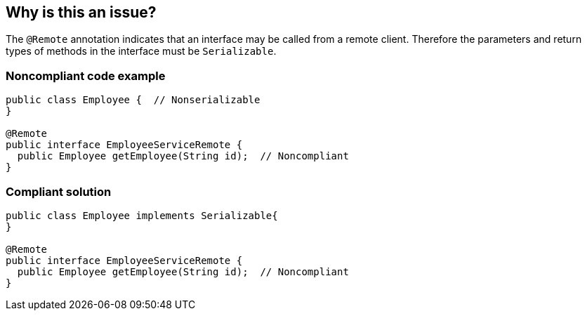 == Why is this an issue?

The ``++@Remote++`` annotation indicates that an interface may be called from a remote client. Therefore the parameters and return types of methods in the interface must be ``++Serializable++``.


=== Noncompliant code example

[source,java]
----
public class Employee {  // Nonserializable
}

@Remote
public interface EmployeeServiceRemote {
  public Employee getEmployee(String id);  // Noncompliant
}
----


=== Compliant solution

[source,java]
----
public class Employee implements Serializable{
}

@Remote
public interface EmployeeServiceRemote {
  public Employee getEmployee(String id);  // Noncompliant
}
----



ifdef::env-github,rspecator-view[]

'''
== Implementation Specification
(visible only on this page)

=== Message

Make "xxx" serializable or replace it with a serializable type.


'''
== Comments And Links
(visible only on this page)

=== on 22 Jul 2015, 07:48:37 Nicolas Peru wrote:
\[~ann.campbell.2] LGTM

=== on 23 Jul 2015, 13:56:52 Ann Campbell wrote:
Rule origin: \https://groups.google.com/forum/#!topic/sonarqube/cYQdBhf00eo


from rule requester:

I wrote this rule and have now a working version. Having tested it on a representative code base of 350+remote interfaces, here are the cases I had to handle :

* primitive types are allowed
* Enums are allowed
* Serializable itself is not allowed (bad practice)
* subType of java.io.Serializable are allowed
* arrays of allowed types are allowed
* parameterized types must be checked
* parameter types of parameterized types must be checked (recursively)
* handle the case of java Collections and Maps (we consider them as Serializable as only 2-3 Collections Interfaces implementations are not serializable, and as those implementations are only used for developping caches (and therefore it makes no sense to transmit them through remote services calls)... this is as a corner case, but it may raise lots of false positives 
* both parameters and return types of method signatures must be checked
* we check only remote interfaces (not types)

endif::env-github,rspecator-view[]
